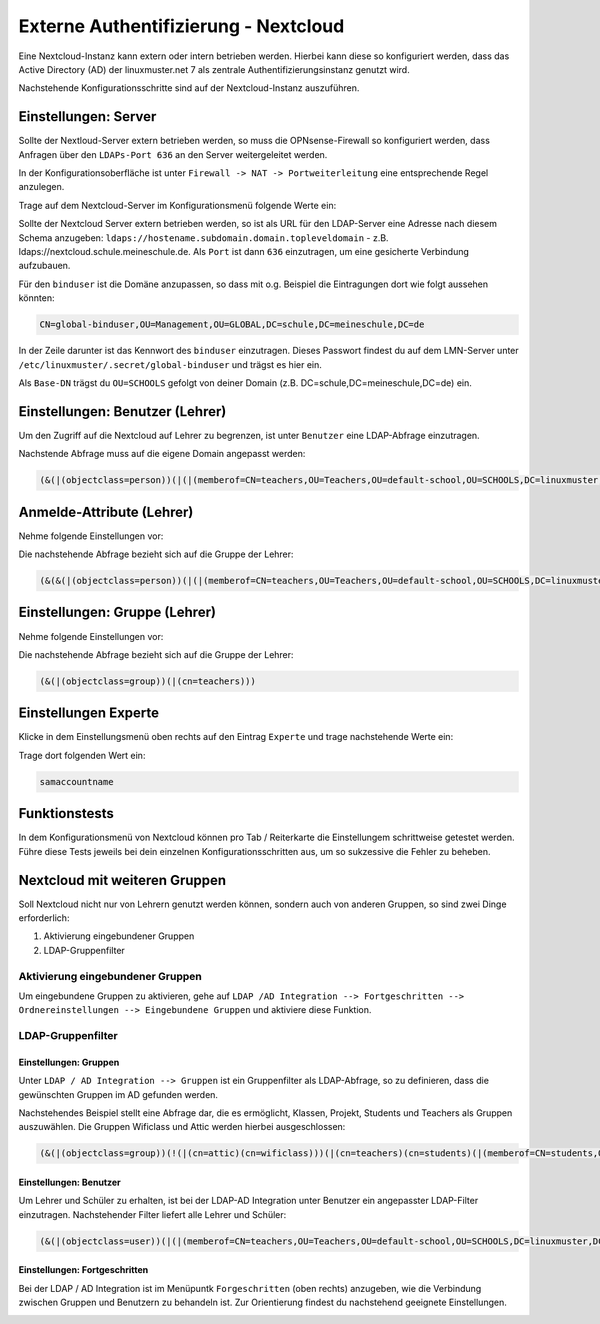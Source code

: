 .. _linuxmuster-external-services-nextcloud-label:

=====================================
Externe Authentifizierung - Nextcloud
=====================================

.. sectionauthor:: `@cweikl <https://ask.linuxmuster.net/u/cweikl>`_
                   
Eine Nextcloud-Instanz kann extern oder intern betrieben werden. Hierbei kann diese so konfiguriert werden, dass
das Active Directory (AD) der linuxmuster.net 7 als zentrale Authentifizierungsinstanz genutzt wird. 

Nachstehende Konfigurationsschritte sind auf der Nextcloud-Instanz auszuführen.

Einstellungen: Server
=====================

Sollte der Nextloud-Server extern betrieben werden, so muss die OPNsense-Firewall so konfiguriert werden, dass Anfragen 
über den ``LDAPs-Port 636`` an den Server weitergeleitet werden. 

In der Konfigurationsoberfläche ist unter ``Firewall -> NAT -> Portweiterleitung``
eine entsprechende Regel anzulegen.


Trage auf dem Nextcloud-Server im Konfigurationsmenü folgende Werte ein:

.. image:: media/image_1.png
   :alt: Server - Einstellungen
   :align: center

Sollte der Nextcloud Server extern betrieben werden, so ist als URL für den LDAP-Server eine Adresse nach diesem Schema anzugeben: ``ldaps://hostename.subdomain.domain.topleveldomain`` - z.B. ldaps://nextcloud.schule.meineschule.de. 
Als ``Port`` ist dann ``636`` einzutragen, um eine gesicherte Verbindung aufzubauen. 

Für den ``binduser`` ist die Domäne anzupassen, so dass mit o.g. Beispiel die Eintragungen dort wie folgt aussehen könnten:

.. code::

   CN=global-binduser,OU=Management,OU=GLOBAL,DC=schule,DC=meineschule,DC=de

In der Zeile darunter ist das Kennwort des ``binduser`` einzutragen. Dieses Passwort findest du auf dem LMN-Server unter
``/etc/linuxmuster/.secret/global-binduser`` und trägst es hier ein.

Als ``Base-DN`` trägst du ``OU=SCHOOLS`` gefolgt von deiner Domain (z.B. DC=schule,DC=meineschule,DC=de) ein.

Einstellungen: Benutzer (Lehrer)
================================

Um den Zugriff auf die Nextcloud auf Lehrer zu begrenzen, ist unter ``Benutzer`` eine LDAP-Abfrage einzutragen.

.. image:: media/image_2.png
   :alt: Benutzer (Lehrer) - Einstellungen
   :align: center

Nachstende Abfrage muss auf die eigene Domain angepasst werden:

.. code::

   (&(|(objectclass=person))(|(|(memberof=CN=teachers,OU=Teachers,OU=default-school,OU=SCHOOLS,DC=linuxmuster,DC=lan)(primaryGroupID=1111))))

Anmelde-Attribute (Lehrer)
==========================

Nehme folgende Einstellungen vor:

.. image:: media/image_3.png
   :alt: Anmelde-Attribute
   :align: center

Die nachstehende Abfrage bezieht sich auf die Gruppe der Lehrer:

.. code::

   (&(&(|(objectclass=person))(|(|(memberof=CN=teachers,OU=Teachers,OU=default-school,OU=SCHOOLS,DC=linuxmuster,DC=lan)(primaryGroupID=1111))))(samaccountname=%uid))

Einstellungen: Gruppe (Lehrer)
==============================

Nehme folgende Einstellungen vor:

.. image:: media/image_4.png
   :alt: Einstellungen Gruppe Lehrer
   :align: center

Die nachstehende Abfrage bezieht sich auf die Gruppe der Lehrer:

.. code::

   (&(|(objectclass=group))(|(cn=teachers)))

Einstellungen Experte
=====================

Klicke in dem Einstellungsmenü oben rechts auf den Eintrag ``Experte`` und trage nachstehende Werte ein:

.. image:: media/image_5.png
   :alt: Einstellungen Gruppe Lehrer
   :align: center

Trage dort folgenden Wert ein:

.. code::

   samaccountname

Funktionstests
==============

In dem Konfigurationsmenü von Nextcloud können pro Tab / Reiterkarte die Einstellungem schrittweise getestet werden. 
Führe diese Tests jeweils bei dein einzelnen Konfigurationsschritten aus, um so sukzessive die Fehler zu beheben.

Nextcloud mit weiteren Gruppen
===============================

Soll Nextcloud nicht nur von Lehrern genutzt werden können, sondern auch von anderen Gruppen, so sind zwei Dinge erforderlich:

1. Aktivierung eingebundener Gruppen
2. LDAP-Gruppenfilter

Aktivierung eingebundener Gruppen
---------------------------------

Um eingebundene Gruppen zu aktivieren, gehe auf ``LDAP /AD Integration --> Fortgeschritten --> Ordnereinstellungen --> Eingebundene Gruppen`` und aktiviere diese Funktion.

LDAP-Gruppenfilter
------------------

Einstellungen: Gruppen
""""""""""""""""""""""

Unter ``LDAP / AD Integration --> Gruppen`` ist ein Gruppenfilter als LDAP-Abfrage, so zu definieren, dass die gewünschten Gruppen im AD gefunden werden.

Nachstehendes Beispiel stellt eine Abfrage dar, die es ermöglicht, Klassen, Projekt, Students und Teachers als Gruppen auszuwählen. Die Gruppen Wificlass und Attic werden hierbei ausgeschlossen:

.. code::

   (&(|(objectclass=group))(!(|(cn=attic)(cn=wificlass)))(|(cn=teachers)(cn=students)(|(memberof=CN=students,OU=Students,OU=default-school,OU=SCHOOLS,DC=linuxmuster,DC=lan)(|(sophomorixType=project)))))


Einstellungen: Benutzer
"""""""""""""""""""""""

Um Lehrer und Schüler zu erhalten, ist bei der LDAP-AD Integration unter Benutzer ein angepasster LDAP-Filter einzutragen. Nachstehender Filter liefert alle Lehrer und Schüler:

.. code::

  (&(|(objectclass=user))(|(|(memberof=CN=teachers,OU=Teachers,OU=default-school,OU=SCHOOLS,DC=linuxmuster,DC=lan)(primaryGroupID=1111))(|(memberof=CN=role-student,OU=Groups,OU=GLOBAL,DC=linuxmuster,DC=lan))))

Einstellungen: Fortgeschritten
""""""""""""""""""""""""""""""

Bei der LDAP / AD Integration ist im Menüpuntk ``Forgeschritten`` (oben rechts) anzugeben, wie die Verbindung zwischen Gruppen und Benutzern zu behandeln ist. Zur Orientierung findest du nachstehend geeignete Einstellungen.


.. image:: media/image_6.png
   :alt: Fortgeschritten - Verbindungseinstellungen
   :align: center

.. image:: media/image_7.png
   :alt: Fortgeschritten - Ordnereinstellungen
   :align: center

.. image:: media/image_8.png
   :alt: Fortgeschritten - spezeille Eigenschaften
   :align: center














